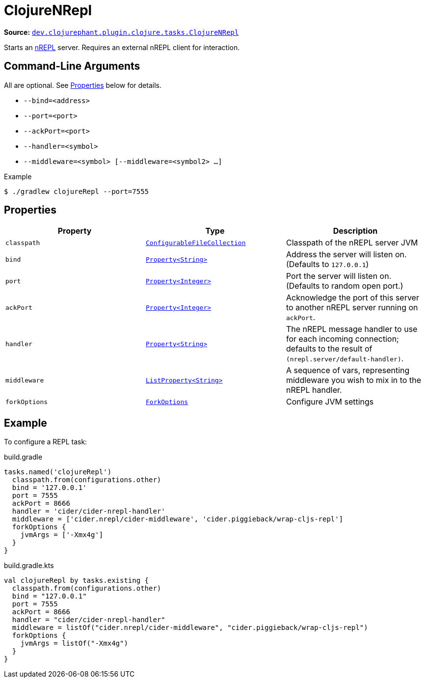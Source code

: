 = ClojureNRepl

**Source:** link:https://github.com/clojurephant/clojurephant/blob/{page-origin-refname}/src/main/java/dev/clojurephant/plugin/clojure/tasks/ClojureNRepl.java[`dev.clojurephant.plugin.clojure.tasks.ClojureNRepl`]

Starts an link:https://nrepl.org[nREPL] server. Requires an external nREPL client for interaction.

== Command-Line Arguments

All are optional. See <<_properties>> below for details.

* `--bind=<address>`
* `--port=<port>`
* `--ackPort=<port>`
* `--handler=<symbol>`
* `--middleware=<symbol> [--middleware=<symbol2> ...]`

.Example
[source, shell]
----
$ ./gradlew clojureRepl --port=7555
----

== Properties

[cols="2*m,1a", options="header"]
|===
|Property
|Type
|Description

|classpath
|link:https://docs.gradle.org/current/javadoc/org/gradle/api/file/ConfigurableFileCollection.html[ConfigurableFileCollection]
|Classpath of the nREPL server JVM

|bind
|link:https://docs.gradle.org/current/javadoc/org/gradle/api/provider/Property.html[Property<String>]
|Address the server will listen on. (Defaults to `127.0.0.1`)

|port
|link:https://docs.gradle.org/current/javadoc/org/gradle/api/provider/Property.html[Property<Integer>]
|Port the server will listen on. (Defaults to random open port.)

|ackPort
|link:https://docs.gradle.org/current/javadoc/org/gradle/api/provider/Property.html[Property<Integer>]
|Acknowledge the port of this server to another nREPL server running on `ackPort`.

|handler
|link:https://docs.gradle.org/current/javadoc/org/gradle/api/provider/Property.html[Property<String>]
|The nREPL message handler to use for each incoming connection; defaults to the result of `(nrepl.server/default-handler)`.

|middleware
|link:https://docs.gradle.org/current/javadoc/org/gradle/api/provider/ListProperty.html[ListProperty<String>]
|A sequence of vars, representing middleware you wish to mix in to the nREPL handler.

|forkOptions
|link:https://docs.gradle.org/current/javadoc/org/gradle/api/tasks/compile/ForkOptions.html[ForkOptions]
|Configure JVM settings
|===

== Example

To configure a REPL task:

.build.gradle
[source, groovy]
----
tasks.named('clojureRepl')
  classpath.from(configurations.other)
  bind = '127.0.0.1'
  port = 7555
  ackPort = 8666
  handler = 'cider/cider-nrepl-handler'
  middleware = ['cider.nrepl/cider-middleware', 'cider.piggieback/wrap-cljs-repl']
  forkOptions {
    jvmArgs = ['-Xmx4g']
  }
}
----

.build.gradle.kts
[source, kotlin]
----
val clojureRepl by tasks.existing {
  classpath.from(configurations.other)
  bind = "127.0.0.1"
  port = 7555
  ackPort = 8666
  handler = "cider/cider-nrepl-handler"
  middleware = listOf("cider.nrepl/cider-middleware", "cider.piggieback/wrap-cljs-repl")
  forkOptions {
    jvmArgs = listOf("-Xmx4g")
  }
}
----
